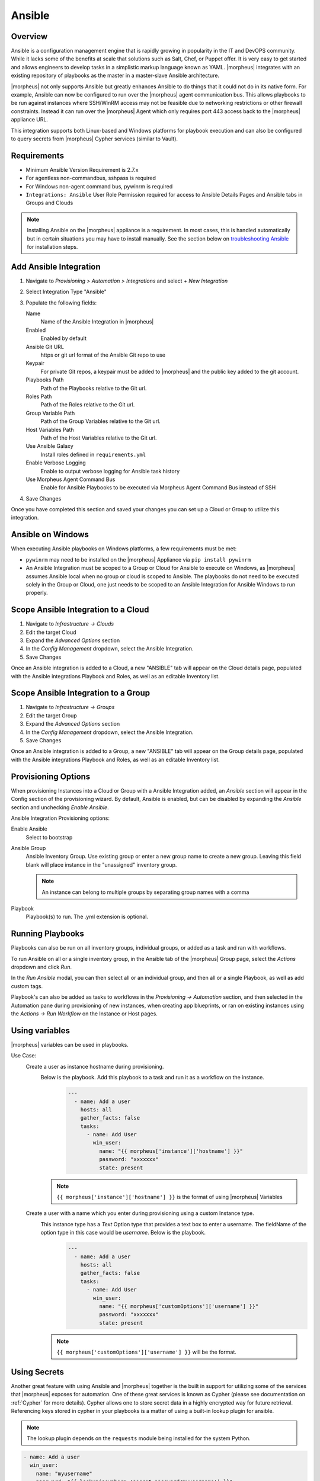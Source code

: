 Ansible
-------

Overview
^^^^^^^^

Ansible is a configuration management engine that is rapidly growing in popularity in the IT and DevOPS community. While it lacks some of the benefits at scale that solutions such as Salt, Chef, or Puppet offer. It is very easy to get started and allows engineers to develop tasks in a simplistic markup language known as YAML. |morpheus| integrates with an existing repository of playbooks as the master in a master-slave Ansible architecture.

|morpheus| not only supports Ansible but greatly enhances Ansible to do things that it could not do in its native form. For example, Ansible can now be configured to run over the |morpheus| agent communication bus. This allows playbooks to be run against instances where SSH/WinRM access may not be feasible due to networking restrictions or other firewall constraints. Instead it can run over the |morpheus| Agent which only requires port 443 access back to the |morpheus| appliance URL.

This integration supports both Linux-based and Windows platforms for playbook execution and can also be configured to query secrets from |morpheus| Cypher services (similar to Vault).

Requirements
^^^^^^^^^^^^
* Minimum Ansible Version Requirement is 2.7.x
* For agentless non-commandbus, sshpass is required
* For Windows non-agent command bus, pywinrm is required
* ``Integrations: Ansible`` User Role Permission required for access to Ansible Details Pages and Ansible tabs in Groups and Clouds

.. NOTE:: Installing Ansible on the |morpheus| appliance is a requirement. In most cases, this is handled automatically but in certain situations you may have to install manually. See the section below on `troubleshooting Ansible <https://docs.morpheusdata.com/en/latest/integration_guides/Automation/ansible.html#troubleshooting-ansible>`_ for installation steps.

Add Ansible Integration
^^^^^^^^^^^^^^^^^^^^^^^

#. Navigate to `Provisioning > Automation > Integrations` and select `+ New Integration`
#. Select Integration Type "Ansible"
#. Populate the following fields:

   Name
    Name of the Ansible Integration in |morpheus|
   Enabled
    Enabled by default
   Ansible Git URL
    https or git url format of the Ansible Git repo to use
   Keypair
    For private Git repos, a keypair must be added to |morpheus| and the public key added to the git account.
   Playbooks Path
    Path of the Playbooks relative to the Git url.
   Roles Path
    Path of the Roles relative to the Git url.
   Group Variable Path
    Path of the Group Variables relative to the Git url.
   Host Variables Path
    Path of the Host Variables relative to the Git url.
   Use Ansible Galaxy
    Install roles defined in ``requirements.yml``
   Enable Verbose Logging
    Enable to output verbose logging for Ansible task history
   Use Morpheus Agent Command Bus
    Enable for Ansible Playbooks to be executed via Morpheus Agent Command Bus instead of SSH

#. Save Changes

Once you have completed this section and saved your changes you can set up a Cloud or Group to utilize this integration.

Ansible on Windows
^^^^^^^^^^^^^^^^^^

When executing Ansible playbooks on Windows platforms, a few requirements must be met:

* ``pywinrm`` may need to be installed on the |morpheus| Appliance via ``pip install pywinrm``

* An Ansible Integration must be scoped to a Group or Cloud for Ansible to execute on Windows, as |morpheus| assumes Ansible local when no group or cloud is scoped to Ansible. The playbooks do not need to be executed solely in the Group or Cloud, one just needs to be scoped to an Ansible Integration for Ansible Windows to run properly.

Scope Ansible Integration to a Cloud
^^^^^^^^^^^^^^^^^^^^^^^^^^^^^^^^^^^^

#. Navigate to `Infrastructure -> Clouds`
#. Edit the target Cloud
#. Expand the `Advanced Options` section
#. In the `Config Management` dropdown, select the Ansible Integration.
#. Save Changes

Once an Ansible integration is added to a Cloud, a new "ANSIBLE" tab will appear on the Cloud details page, populated with the Ansible integrations Playbook and Roles, as well as an editable Inventory list.

Scope Ansible Integration to a Group
^^^^^^^^^^^^^^^^^^^^^^^^^^^^^^^^^^^^

#. Navigate to `Infrastructure -> Groups`
#. Edit the target Group
#. Expand the `Advanced Options` section
#. In the `Config Management` dropdown, select the Ansible Integration.
#. Save Changes

Once an Ansible integration is added to a Group, a new "ANSIBLE" tab will appear on the Group details page, populated with the Ansible integrations Playbook and Roles, as well as an editable Inventory list.

Provisioning Options
^^^^^^^^^^^^^^^^^^^^

When provisioning Instances into a Cloud or Group with a Ansible Integration added, an `Ansible` section will appear in the Config section of the provisioning wizard. By default, Ansible is enabled, but can be disabled by expanding the `Ansible` section and unchecking `Enable Ansible`.

Ansible Integration Provisioning options:

Enable Ansible
  Select to bootstrap
Ansible Group
  Ansible Inventory Group. Use existing group or enter a new group name to create a new group. Leaving this field blank will place instance in the "unassigned" inventory group.

  .. NOTE:: An instance can belong to multiple groups by separating group names with a comma

Playbook
  Playbook(s) to run. The .yml extension is optional.

Running Playbooks
^^^^^^^^^^^^^^^^^

Playbooks can also be run on all inventory groups, individual groups, or added as a task and ran with workflows.

To run Ansible on all or a single inventory group, in the Ansible tab of the |morpheus| Group page, select the `Actions` dropdown and click `Run`.

In the `Run Ansible` modal, you can then select all or an individual group, and then all or a single Playbook, as well as add custom tags.

Playbook's can also be added as tasks to workflows in the `Provisioning -> Automation` section, and then selected in the Automation pane during provisioning of new instances, when creating app blueprints, or ran on existing instances using the `Actions -> Run Workflow` on the Instance or Host pages.

Using variables
^^^^^^^^^^^^^^^

|morpheus| variables can be used in playbooks.

Use Case:
   Create a user as instance hostname during provisioning.
    Below is the playbook. Add this playbook to a task and run it as a workflow on the instance.
     .. code-block:: bash

        ---
          - name: Add a user
            hosts: all
            gather_facts: false
            tasks:
              - name: Add User
                win_user:
                  name: "{{ morpheus['instance']['hostname'] }}"
                  password: "xxxxxxx"
                  state: present
    .. NOTE:: ``{{ morpheus['instance']['hostname'] }}`` is the format of using |morpheus| Variables
   Create a user with a name which you enter during provisioning using a custom Instance type.
    This instance type has a `Text` Option type that provides a text box to enter a username. The fieldName of the option type in this case would be `username`. Below is the playbook.
     .. code-block:: bash

      ---
        - name: Add a user
          hosts: all
          gather_facts: false
          tasks:
            - name: Add User
              win_user:
                name: "{{ morpheus['customOptions']['username'] }}"
                password: "xxxxxxx"
                state: present
    .. NOTE:: ``{{ morpheus['customOptions']['username'] }}`` will be the format.

Using Secrets
^^^^^^^^^^^^^

Another great feature with using Ansible and |morpheus| together is the built in support for utilizing some of the services that |morpheus| exposes for automation. One of these great services is known as Cypher (please see documentation on :ref:`Cypher` for more details). Cypher allows one to store secret data in a highly encrypted way for future retrieval. Referencing keys stored in cypher in your playbooks is a matter of using a built-in lookup plugin for ansible.

.. NOTE:: The lookup plugin depends on the ``requests`` module being installed for the system Python.  

.. code-block:: bash

    - name: Add a user
      win_user:
        name: "myusername"
        password: "{{ lookup('cypher','secret=password/myusername') }}"
        state: present


By using the ``{{ lookup('cypher','secret=password/myusername') }}`` syntax. One can grab the value directly out of the key for use. This lookup plugin also supports a few other fancy shortcuts. In this above example the `password/` mountpoint is capable of autogenerating passwords if they have not previously been defined and storing them within cypher for reference later.

Another capability is accessing properties from within a key in cypher. The value of a key can also be a JSON object which can be referenced for properties within. For example:

.. code-block:: bash

  {{ lookup('cypher','secret=secret/myjsonobject:value') }}

This would grab the `value` property off the nested json data stored within the key.

Cypher is very powerful for storing these temporary or permanent secrets that one may need to orchestrate various tasks and workflows within Ansible.

Custom Inventory Entries
^^^^^^^^^^^^^^^^^^^^^^^^

With Morpheus it is possible to add custom inventory entries that exist outside of morpheus host/server entry. This is global across cloud or group and is done on the integration details page of the Ansible integration. To add a custom inventory entry navigate to ``Provisioning > Automation > Integrations > (Your specific Ansible integration)``. Click on the ``ACTIONS`` button, then click ``EDIT INVENTORY``. Inventory should be in the default Ansible ini format.

.. image:: /images/integration_guides/automation/ansible_inventory.png

Using Ansible over the |morpheus| Agent Command Bus
^^^^^^^^^^^^^^^^^^^^^^^^^^^^^^^^^^^^^^^^^^^^^^^^^^^

In many environments, there may be security restrictions on utilizing SSH or WinRM to run playbooks from an Ansible server on the appliance to a target machine. This could be due to being a customer network (in the environment of an MSP ), or various security restrictions put in place by tighter industries (i.e. Government, Medical, Finance).

Ansible can get one in trouble in a hurry. It is limited in scalability due to its fundamental design decisions that seem to bypass concepts core to all other configuration management frameworks (i.e. SaltStack, Chef, and Puppet). Because of its lack of an agent, the Ansible execution binary itself has to handle all the load and logic of executing playbooks on all the machines in the inventory of an Ansible project. This differs from other tools where the workload is distributed across the agents of each vm. Because of this (reaching out) approach, Ansible is very easy to get started with, but can be quite a bit slower as well as harder to scale up. However, |morpheus| offers some solutions to help mitigate these issues and increase scalability while, at the same time improving security.

How does the |morpheus| Agent Command Bus Work?
```````````````````````````````````````````````

One of the great things about |morpheus| is it's Agent Optional approach. This means that this functionality can work without the Agent, however the agent is what adds the security benefits being represented here. When an instance is provisioned (or converted to managed) within |morpheus|, an agent can be installed. This agent opens a secure websocket back to the |morpheus| appliance (over port 443). This agent is responsible for sending back logs, guest statistics, and a command bus for automation. Since it is a WebSocket, bidirectional communication is possible over a STOMP communication bus.

When this functionality is enabled on an Ansible integration, a `connection_plugin` is registered with Ansible of type `morpheus` and `morpheus_win`. These direct bash or powershell commands, in their raw form, from Ansible to run over a |morpheus| api. The Ansible binary sends commands to be executed as an https request over the API utilizing a one time execution lease token that is sent to the Ansible binary. File transfers can also be enacted by this API interface. When |morpheus| receives these commands, they are sent to the target instances agent to be executed. Once they have completed a response is sent back and updated on the `ExecutionRequest` within |morpheus|. Ansible polls for the state and output on these requests and uses those as the response of the execution. This means Ansible needs zero knowledge of a machines target ip address, nor its credentials. These are all stored and safely encrypted within |morpheus|.

It has also been pointed out that this execution bus is dramatically simpler than utilizing `pywinrm` when it comes to orchestrating Windows  as the winrm configurations can be cumbersome to properly setup, especially in tightly secured Enterprise environments.

Using Ansible Galaxy
^^^^^^^^^^^^^^^^^^^^

|morpheus| can use a ``requirements.yml`` file to define Ansible roles to download prior to running your playbook.  Place ``requirements.yml`` into the root of your Git repository and make sure `Use Ansible Galaxy` is checked in the integration.  Roles will be installed in the root of the repository if a directory is not defined in `Roles Path`.

* Example requirements.yml:

.. code-block:: yaml

  - src: https://github.com/geerlingguy/ansible-role-java
    name: java

* Example playbook.yml:

.. code-block:: yaml

  - hosts: all
    gather_facts: true
    roles:
      - java

Troubleshooting Ansible
^^^^^^^^^^^^^^^^^^^^^^^

* When a workflow is executed manually, the Ansible run output is available in the Instance History tab. Select the ``i`` bubble next to the Ansible task to see the output.  You can also see the run output in the ui logs in /var/log/morpheus/morpheus-ui/current​ which can be tailed by running ``morpheus-ctl tail morpheus-ui``.

* Verify Ansible is installed on the |morpheus| Appliance.

  Ansible should be automatically installed but certain OS or network conditions can prevent the automated install. You can confirm installation by running ``ansible --version`` in the |morpheus| appliance, or by viewing the Ansible integration details page (``Administration > Integrations > Select Ansible Integration``). We also see it in the Ansible tab of a Group or Cloud scoped to Ansible, just run ``--version`` as ansible is already included in the command.

  If Ansible is not installed, follow these instructions to install, or use your preferred installation method:

  Ubuntu:

  .. code-block:: bash

      sudo apt-get install software-properties-common
      sudo apt-add-repository ppa:ansible/ansible
      sudo apt-get update
      sudo apt-get install ansible

  CentOS:

  .. code-block:: bash

      sudo yum install epel-release
      sudo yum install ansible

  Then create the working Ansible directory for |morpheus|:

  .. code-block:: bash

      sudo mkdir /opt/morpheus/.local/.ansible
      sudo chown morpheus-local.morpheus-local /opt/morpheus/.local/.ansible


* Validate the git repo is authorizing and the paths are configured correctly.

  The public and private ssh keys need to be added to the |morpheus| appliance via "Infrastructure -> Keys & Certs" and the public key needs to be added to the git repo via user settings. If both are set up right, you will see the playbooks and roles populate in the Ansible Integration details page.

* The Git Ref field on playbook tasks is to specify a different git branch than default. It can be left to use the default branch. If your playbooks are in a different branch you can add the brach name in the Git Ref field.

* When running a playbook that is in a workflow, the additional playbooks fields do not need to be populated, they are for running a different playbook than the one set in the Ansible task in the Workflow, or using a different Git Ref.

* If you are manually running Workflows with Ansible tasks on existing Instances through `Actions -> Run Workflow​` and not seeing results, set the Provision Phase on the Ansible task to Provision​ as there may be issues with executing tasks on other phases when executing manually.
